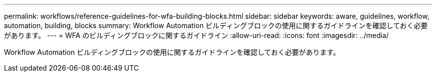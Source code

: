 ---
permalink: workflows/reference-guidelines-for-wfa-building-blocks.html 
sidebar: sidebar 
keywords: aware, guidelines, workflow, automation, building, blocks 
summary: Workflow Automation ビルディングブロックの使用に関するガイドラインを確認しておく必要があります。 
---
= WFA のビルディングブロックに関するガイドライン
:allow-uri-read: 
:icons: font
:imagesdir: ../media/


[role="lead"]
Workflow Automation ビルディングブロックの使用に関するガイドラインを確認しておく必要があります。

